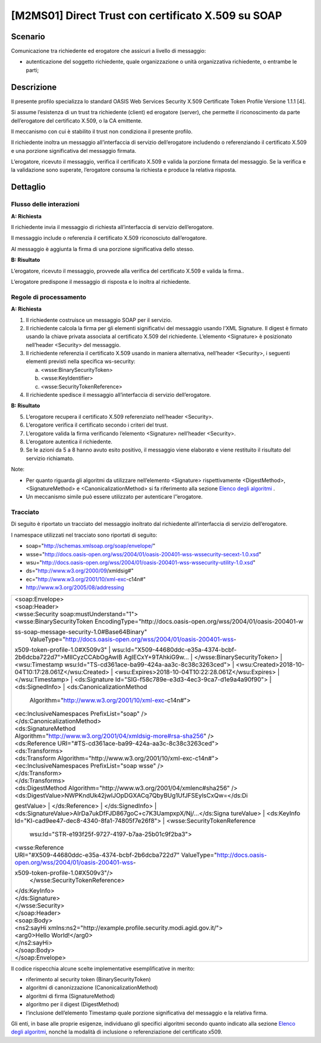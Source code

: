 [M2MS01] Direct Trust con certificato X.509 su SOAP
---------------------------------------------------

.. _scenario-2:

Scenario
^^^^^^^^

Comunicazione tra richiedente ed erogatore che assicuri a livello di
messaggio:

-  autenticazione del soggetto richiedente, quale organizzazione o unità
   organizzativa richiedente, o entrambe le parti;

.. _descrizione-2:

Descrizione
^^^^^^^^^^^

Il presente profilo specializza lo standard OASIS Web Services Security
X.509 Certificate Token Profile Versione 1.1.1 [4].

Si assume l’esistenza di un trust tra richiedente (client) ed erogatore
(server), che permette il riconoscimento da parte dell’erogatore del
certificato X.509, o la CA emittente.

Il meccanismo con cui è stabilito il trust non condiziona il presente
profilo.

Il richiedente inoltra un messaggio all’interfaccia di servizio
dell’erogatore includendo o referenziando il certificato X.509 e una
porzione significativa del messaggio firmata.

L’erogatore, ricevuto il messaggio, verifica il certificato X.509 e
valida la porzione firmata del messaggio. Se la verifica e la
validazione sono superate, l’erogatore consuma la richiesta e produce la
relativa risposta.

.. _dettaglio-2:

Dettaglio
^^^^^^^^^

|image0|

.. _flusso-delle-interazioni-2:

Flusso delle interazioni
~~~~~~~~~~~~~~~~~~~~~~~~

**A: Richiesta**

Il richiedente invia il messaggio di richiesta all’interfaccia di
servizio dell’erogatore.

Il messaggio include o referenzia il certificato X.509 riconosciuto
dall’erogatore.

Al messaggio è aggiunta la firma di una porzione significativa dello
stesso.

**B: Risultato**

L’erogatore, ricevuto il messaggio, provvede alla verifica del
certificato X.509 e valida la firma..

L’erogatore predispone il messaggio di risposta e lo inoltra al
richiedente.

.. _regole-di-processamento-2:

Regole di processamento
~~~~~~~~~~~~~~~~~~~~~~~

**A: Richiesta**

1. Il richiedente costruisce un messaggio SOAP per il servizio.

2. Il richiedente calcola la firma per gli elementi significativi del
   messaggio usando l’XML Signature. Il digest è firmato usando la
   chiave privata associata al certificato X.509 del richiedente.
   L’elemento <Signature> è posizionato nell’header <Security> del
   messaggio.

3. Il richiedente referenzia il certificato X.509 usando in maniera
   alternativa, nell’header <Security>, i seguenti elementi previsti
   nella specifica ws-security:

   a. <wsse:BinarySecurityToken>

   b. <wsse:KeyIdentifier>

   c. <wsse:SecurityTokenReference>

4. Il richiedente spedisce il messaggio all’interfaccia di servizio
   dell’erogatore.

**B: Risultato**

5. L’erogatore recupera il certificato X.509 referenziato nell’header
   <Security>.

6. L’erogatore verifica il certificato secondo i criteri del trust.

7. L’erogatore valida la firma verificando l’elemento <Signature>
   nell’header <Security>.

8. L’erogatore autentica il richiedente.

9. Se le azioni da 5 a 8 hanno avuto esito positivo, il messaggio viene
   elaborato e viene restituito il risultato del servizio richiamato.

Note:

-  Per quanto riguarda gli algoritmi da utilizzare nell’elemento
   <Signature> rispettivamente <DigestMethod>,<SignatureMethod> e
   <CanonicalizationMethod> si fa riferimento alla sezione `Elenco degli
   algoritmi <#elenco-degli-algoritmi>`__ .

-  Un meccanismo simile può essere utilizzato per autenticare
   l’’erogatore.

Tracciato
~~~~~~~~~

Di seguito è riportato un tracciato del messaggio inoltrato dal
richiedente all’interfaccia di servizio dell’erogatore.

I namespace utilizzati nel tracciato sono riportati di seguito:

-  soap="http://schemas.xmlsoap.org/soap/envelope/"

-  wsse="http://docs.oasis-open.org/wss/2004/01/oasis-200401-wss-wssecurity-secext-1.0.xsd"

-  wsu="http://docs.oasis-open.org/wss/2004/01/oasis-200401-wss-wssecurity-utility-1.0.xsd"

-  ds="http://www.w3.org/2000/09/xmldsig#"

-  ec="http://www.w3.org/2001/10/xml-exc-c14n#"

-  http://www.w3.org/2005/08/addressing

+-----------------------------------------------------------------------+
| | <soap:Envelope>                                                     |
| | <soap:Header>                                                       |
| | <wsse:Security soap:mustUnderstand="1">                             |
| | <wsse:BinarySecurityToken                                           |
|   EncodingType="http://docs.oasis-open.org/wss/2004/01/oasis-200401-w |
| ss-soap-message-security-1.0#Base64Binary"                            |
|   ValueType="http://docs.oasis-open.org/wss/2004/01/oasis-200401-wss- |
| x509-token-profile-1.0#X509v3"                                        |
| | wsu:Id="X509-44680ddc-e35a-4374-bcbf-2b6dcba722d7">MIICyzCCAbOgAwIB |
| AgIECxY+9TAhkiG9w...                                                  |
| | </wsse:BinarySecurityToken>                                         |
| | <wsu:Timestamp wsu:Id="TS-cd361ace-ba99-424a-aa3c-8c38c3263ced">    |
| | <wsu:Created>2018-10-04T10:17:28.061Z</wsu:Created>                 |
| | <wsu:Expires>2018-10-04T10:22:28.061Z</wsu:Expires>                 |
| | </wsu:Timestamp>                                                    |
| | <ds:Signature Id="SIG-f58c789e-e3d3-4ec3-9ca7-d1e9a4a90f90">        |
| | <ds:SignedInfo>                                                     |
| | <ds:CanonicalizationMethod                                          |
|   Algorithm="http://www.w3.org/2001/10/xml-exc-c14n#">                |
| | <ec:InclusiveNamespaces PrefixList="soap" />                        |
| | </ds:CanonicalizationMethod>                                        |
| | <ds:SignatureMethod                                                 |
|                                                                       |
| | Algorithm="http://www.w3.org/2001/04/xmldsig-more#rsa-sha256" />    |
| | <ds:Reference URI="#TS-cd361ace-ba99-424a-aa3c-8c38c3263ced">       |
| | <ds:Transforms>                                                     |
| | <ds:Transform Algorithm="http://www.w3.org/2001/10/xml-exc-c14n#">  |
| | <ec:InclusiveNamespaces PrefixList="soap wsse" />                   |
| | </ds:Transform>                                                     |
| | </ds:Transforms>                                                    |
| | <ds:DigestMethod                                                    |
|   Algorithm="http://www.w3.org/2001/04/xmlenc#sha256" />              |
| | <ds:DigestValue>NWPKndUk42jwIJOpDGXACq7QbyBUg1UfJFSEylsCxQw=</ds:Di |
| gestValue>                                                            |
| | </ds:Reference>                                                     |
| | </ds:SignedInfo>                                                    |
| | <ds:SignatureValue>AIrDa7ukDfFJD867goC+c7K3UampxpX/Nj/...</ds:Signa |
| tureValue>                                                            |
| | <ds:KeyInfo Id="KI-cad9ee47-dec8-4340-8fa1-74805f7e26f8">           |
| | <wsse:SecurityTokenReference                                        |
|   wsu:Id="STR-e193f25f-9727-4197-b7aa-25b01c9f2ba3">                  |
| | <wsse:Reference                                                     |
|                                                                       |
| | URI="#X509-44680ddc-e35a-4374-bcbf-2b6dcba722d7"                    |
|   ValueType="http://docs.oasis-open.org/wss/2004/01/oasis-200401-wss- |
| x509-token-profile-1.0#X509v3"/>                                      |
|   </wsse:SecurityTokenReference>                                      |
| | </ds:KeyInfo>                                                       |
| | </ds:Signature>                                                     |
| | </wsse:Security>                                                    |
| | </soap:Header>                                                      |
| | <soap:Body>                                                         |
| | <ns2:sayHi                                                          |
|   xmlns:ns2="http://example.profile.security.modi.agid.gov.it/">      |
| | <arg0>Hello World!</arg0>                                           |
| | </ns2:sayHi>                                                        |
| | </soap:Body>                                                        |
| | </soap:Envelope>                                                    |
+-----------------------------------------------------------------------+

Il codice rispecchia alcune scelte implementative esemplificative in
merito:

-  riferimento al security token (BinarySecurityToken)

-  algoritmi di canonizzazione (CanonicalizationMethod)

-  algoritmi di firma (SignatureMethod)

-  algoritmo per il digest (DigestMethod)

-  l’inclusione dell’elemento Timestamp quale porzione significativa del
   messaggio e la relativa firma.

Gli enti, in base alle proprie esigenze, individuano gli specifici
algoritmi secondo quanto indicato alla sezione `Elenco degli
algoritmi <#elenco-degli-algoritmi>`__, nonché la modalità di inclusione
o referenziazione del certificato x509.

.. |image0| image:: ./index/image9.png
   :width: 2.34375in
   :height: 1.28125in
